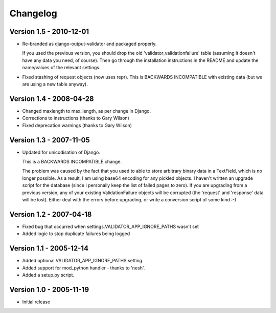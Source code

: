 Changelog
=========

Version 1.5 - 2010-12-01
------------------------

* Re-branded as django-output-validator and packaged properly.

  If you used the previous version, you should drop the old
  'validator_validationfailure' table (assuming it doesn't have any data you
  need, of course). Then go through the installation instructions in the README
  and update the name/values of the relevant settings.

* Fixed stashing of request objects (now uses repr). This is BACKWARDS
  INCOMPATIBLE with existing data (but we are using a new table anyway).


Version 1.4 - 2008-04-28
------------------------

* Changed maxlength to max_length, as per change in Django.
* Corrections to instructions (thanks to Gary Wilson)
* Fixed deprecation warnings (thanks to Gary Wilson)


Version 1.3 - 2007-11-05
------------------------

* Updated for unicodisation of Django.

  This is a BACKWARDS INCOMPATIBLE change.

  The problem was caused by the fact that you used to able to store arbitrary
  binary data in a TextField, which is no longer possible. As a result, I am
  using base64 encoding for any pickled objects. I haven't written an upgrade
  script for the database (since I personally keep the list of failed pages to
  zero). If you are upgrading from a previous version, any of your existing
  ValidationFailure objects will be corrupted (the 'request' and 'response' data
  will be lost). Either deal with the errors before upgrading, or write a
  conversion script of some kind :-)

Version 1.2 - 2007-04-18
------------------------

* Fixed bug that occurred when settings.VALIDATOR_APP_IGNORE_PATHS wasn't set
* Added logic to stop duplicate failures being logged

Version 1.1 - 2005-12-14
------------------------

* Added optional VALIDATOR_APP_IGNORE_PATHS setting.
* Added support for mod_python handler - thanks to 'nesh'.
* Added a setup.py script.

Version 1.0 - 2005-11-19
------------------------
* Initial release
